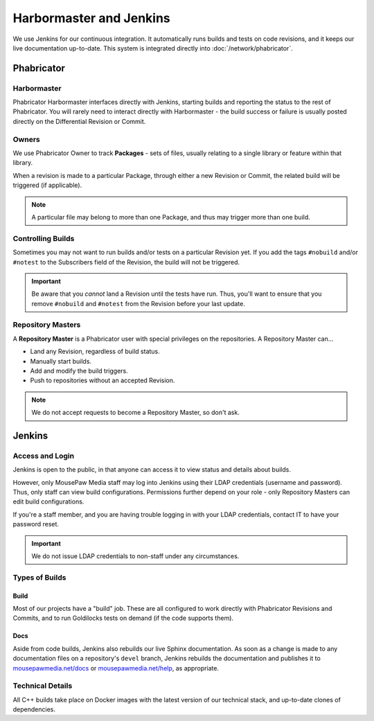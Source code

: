 .. _harbormasterjenkins:

Harbormaster and Jenkins
#################################

We use Jenkins for our continuous integration. It automatically runs builds and
tests on code revisions, and it keeps our live documentation up-to-date. This
system is integrated directly into :doc:`/network/phabricator`.

.. _harbormasterjenkins_phab:

Phabricator
==================================

.. _harbormasterjenkins_phab_harbormaster:

Harbormaster
------------------------------------

Phabricator Harbormaster interfaces directly with Jenkins, starting builds and
reporting the status to the rest of Phabricator. You will rarely need to
interact directly with Harbormaster - the build success or failure is usually
posted directly on the Differential Revision or Commit.

.. _harbormasterjenkins_phab_owners:

Owners
-----------------------------------

We use Phabricator Owner to track **Packages** - sets of files, usually relating
to a single library or feature within that library.

When a revision is made to a particular Package, through either a new
Revision or Commit, the related build will be triggered (if applicable).

..  note:: A particular file may belong to more than one Package, and thus may trigger
    more than one build.

.. _harbormasterjenkins_phab_control:

Controlling Builds
----------------------------------

Sometimes you may not want to run builds and/or tests on a particular
Revision yet. If you add the tags ``#nobuild`` and/or ``#notest`` to the
Subscribers field of the Revision, the build will not be triggered.

..  important:: Be aware that you *cannot* land a Revision until the tests have
    run. Thus, you'll want to ensure that you remove ``#nobuild`` and
    ``#notest`` from the Revision before your last update.

.. _harbormasterjenkins_phab_repomasters:

Repository Masters
---------------------------------

A **Repository Master** is a Phabricator user with special privileges on the repositories.
A Repository Master can...

* Land any Revision, regardless of build status.

* Manually start builds.

* Add and modify the build triggers.

* Push to repositories without an accepted Revision.

..  note:: We do not accept requests to become a Repository Master, so don't ask.

.. _harbormasterjenkins_jenkins:

Jenkins
================================

.. _harbormasterjenkins_jenkins_access:

Access and Login
--------------------------

Jenkins is open to the public, in that anyone can access it to view status and
details about builds.

However, only MousePaw Media staff may log into Jenkins using their LDAP
credentials (username and password). Thus, only staff can view build
configurations. Permissions further depend on your role - only Repository
Masters can edit build configurations.

If you're a staff member, and you are having trouble logging in with your LDAP
credentials, contact IT to have your password reset.

..  important:: We do not issue LDAP credentials to non-staff under
    any circumstances.

.. _harbormasterjenkins_jenkins_buildtypes:

Types of Builds
------------------------------

.. _harbormasterjenkins_jenkins_buildtypes_build:

Build
^^^^^^^^^^^^^^^^^^^^^^^^^^^^^^^

Most of our projects have a "build" job. These are all configured to work
directly with Phabricator Revisions and Commits, and to run Goldilocks tests
on demand (if the code supports them).

.. _harbormasterjenkins_jenkins_buildtypes_doc:

Docs
^^^^^^^^^^^^^^^^^^^^^^^^^^^^^^^

Aside from code builds, Jenkins also rebuilds our live Sphinx documentation. As
soon as a change is made to any documentation files on a repository's ``devel``
branch, Jenkins rebuilds the documentation and publishes it to
`mousepawmedia.net/docs <https://www.mousepawmedia.net/docs>`_ or
`mousepawmedia.net/help <https://www.mousepawmedia.net/help>`_, as appropriate.

.. _harbormasterjenkins_jenkins_technical:

Technical Details
----------------------------

All C++ builds take place on Docker images with the latest version of our
technical stack, and up-to-date clones of dependencies.
